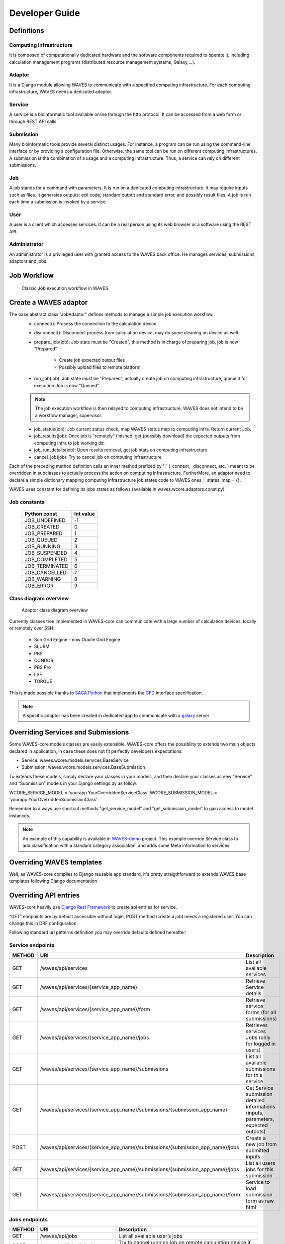 .. _dev-guide:

===============
Developer Guide
===============

Definitions
===========

Computing infrastructure
-------------------------
It is composed of computationally dedicated hardware and the software components required to operate it, including calculation management programs (distributed resource management systems, Galaxy,...).

Adaptor
-------
It is a Django module allowing WAVES to communicate with a specified computing infrastructure.  For each computing infrastructure, WAVES needs a dedicated adaptor.

Service
-------
A service is a bioinformatic tool available online through the http protocol. It can be accessed from a web form or through  REST API calls.

Submission
----------
Many bioinformatic tools provide several distinct usages. For instance, a program can be run using the command-line interface or by providing a configuration file. Otherwise, the same tool can be run on different computing infrastructures. A submission is the combination of a usage and a computing infrastructure. Thus, a service can rely on different submissions.

Job
---
A job stands for a command with parameters. It is run on a dedicated computing infrastructure. It may require inputs such as files. It generates outputs: exit code, standard output and standard error, and possibly result files. A job is run each time a submission is invoked by a service.

User
----
A user is a client which accesses services. It can be a real person using  its web browser or a software using the REST API.

Administrator
-------------
An administrator is a privileged user with granted access to the WAVES back office. He manages services, submissions, adaptors and jobs.


Job Workflow
============

 .. figure:: images/job_workflow.png
        :width: 90%
        :align: center
        :figclass: thumbnail

        Classic Job execution workflow in WAVES


.. _extending-adaptor-label:

Create a WAVES adaptor
======================

The base abstract class "JobAdaptor" defines methods to manage a simple job execution workflow.:
    * connect(): Process the connection to the calculation device
    * disconnect(): Disconnect process from calculation device, may do some cleaning on device as well
    * prepare_job(job): Job state must be "Created", this method is in charge of preparing job, job is now "Prepared"

        - Create job expected output files
        - Possibly upload files to remote platform

    * run_job(job): Job state must be "Prepared", actually create job on computing infrastructure, queue it for execution Job is now "Queued".

    .. note::
        The job execution workflow is then relayed to computing infrastructure, WAVES does not intend to be a workflow manager, supervisor.

    * job_status(job): Job current status check, map WAVES status map to computing infra. Return current Job.
    * job_results(job): Once job is "remotely" finished, get (possibly download) the expected outputs from computing infra to job working dir.
    * job_run_details(job): Upon results retrieval, get job stats on computing infrastructure
    * cancel_job(job): Try to cancel job on computing infrastructure

Each of the preceding method definition calls an inner method prefixed by '_' (_connect, _disconnect, etc. ) meant to be overridden in subclasses to actually process the action
on computing infrastructure. FurtherMore, an adaptor need to declare a simple dictionary mapping computing infrastructure job states code to WAVES ones :
_states_map = {}.

WAVES uses constant for defining its jobs states as follows (available in waves.wcore.adaptors.const.py)

Job constants
-------------
        +---------------+------------+
        | Python const  |  Int value |
        +===============+============+
        | JOB_UNDEFINED |   -1       |
        +---------------+------------+
        | JOB_CREATED   |    0       |
        +---------------+------------+
        | JOB_PREPARED  |    1       |
        +---------------+------------+
        | JOB_QUEUED    |    2       |
        +---------------+------------+
        | JOB_RUNNING   |    3       |
        +---------------+------------+
        | JOB_SUSPENDED |    4       |
        +---------------+------------+
        | JOB_COMPLETED |    5       |
        +---------------+------------+
        | JOB_TERMINATED|    6       |
        +---------------+------------+
        | JOB_CANCELLED |    7       |
        +---------------+------------+
        | JOB_WARNING   |    8       |
        +---------------+------------+
        | JOB_ERROR     |    9       |
        +---------------+------------+

Class diagram overview
----------------------

    .. figure:: images/adaptors.png
        :width: 90%
        :align: center
        :figclass: thumbnail

        Adaptor class diagram overview

Currently classes tree implemented in WAVES-core can communicate with a large number of calculation devices, locally or remotely over SSH:

    * Sun Grid Engine - now Oracle Grid Engine
    * SLURM
    * PBS
    * CONDOR
    * PBS Pro
    * LSF
    * TORQUE

This is made possible thanks to  `SAGA Python <http://saga-python.readthedocs.io/en/latest/>`_ that implements the `GFD <https://www.ogf.org/documents/GFD.90.pdf>`_
interface specification.

.. note::
    A specific adaptor has been created in dedicated app to communicate with a `galaxy <https://waves-galaxy-adaptors.readthedocs.io/>`_ server


Overriding Services and Submissions
===================================

Some WAVES-core models classes are easily extensible. WAVES-core offers the possibility to extends two main objects declared in application,
in case these does not fit perfectly developers expectations:

* Service: waves.wcore.models.services.BaseService
* Submission: waves.wcore.models.services.BaseSubmission


To extends these models, simply declare your classes in your models, and then declare your classes as new “Service” and “Submission” models in your Django settings.py as follow:

WCORE_SERVICE_MODEL = 'yourapp.YourOverriddenServiceClass'
WCORE_SUBMISSION_MODEL = ‘yourapp.YourOverriddenSubmissionClass’

Remember to always use shortcut methods "get_service_model" and "get_submission_model" to gain access to model instances.

.. note::
    An example of this capability is available in `WAVES-demo <https://github.com/lirmm/waves-demo/blob/master/src/demo/models.py>`_ project.
    This example override Service class to add classification with a standard category association, and adds some Meta information to services.

Overriding WAVES templates
==========================

Well, as WAVES-core complies to Django reusable app standard, it's pretty straigthforward to extends WAVES base templates following Django documentation

.. seealso::
    `<https://docs.djangoproject.com/en/1.11/howto/overriding-templates/>`_


Overriding API entries
======================

WAVES-core heavily use `Django Rest Framework <http://www.django-rest-framework.org/>`_ to create api entries for service.

“GET” endpoints are by default accessible without login, POST method (create a job) needs a registered user. You can change this in DRF configuration.

Following standard url patterns definition you may override defaults defined hereafter:

Service endpoints
-----------------

======  =============================================================================   ===================================================================================
METHOD  URI                                                                             Description
======  =============================================================================   ===================================================================================
GET     /waves/api/services                                                             List all available services
GET     /waves/api/services/{service_app_name}                                          Retrieve Service details
GET     /waves/api/services/{service_app_name}/form                                     Retrieve service forms (for all submissions)
GET     /waves/api/services/{service_app_name}/jobs                                     Retrieves services Jobs (only for logged in users)
GET     /waves/api/services/{service_app_name}/submissions                              List all available submissions for this service
GET     /waves/api/services/{service_app_name}/submissions/{submission_app_name}        Get Service submission detailed informations (inputs, parameters, expected outputs)
POST    /waves/api/services/{service_app_name}/submissions/{submission_app_name}/jobs   Create a new job from submitted inputs
GET     /waves/api/services/{service_app_name}/submissions/{submission_app_name}/jobs   List all users jobs for this submission
GET     /waves/api/services/{service_app_name}/submissions/{submission_app_name}/form   Service to load submission form as raw html
======  =============================================================================   ===================================================================================


Jobs endpoints
--------------

======  ==============================  ==========================================================================================
METHOD  URI                             Description
======  ==============================  ==========================================================================================
GET     /waves/api/jobs                 List all available user’s jobs
POST    /waves/api/jobs/{slug}/cancel   Try to cancel running job on remote calculation device if possible. Mark job as cancelled.
DELETE  /waves/api/jobs/{slug}          Try to cancel job on remote calculation device if possible. Delete Job from DB
GET     /waves/api/jobs/{slug}          Detailed job infos
GET     /waves/api/jobs/{slug}/history  Job events  history
GET     /waves/api/jobs/{slug}/status   Job current status
GET     /waves/api/jobs/{slug}/inputs   List job submitted inputs
GET     /waves/api/jobs/{slug}/outputs  List job outputs, associated with direct link to associated file
======  ==============================  ==========================================================================================


Overriding Forms create template packs
======================================

Under construction

